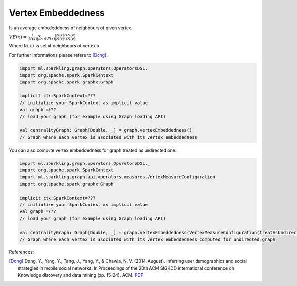 Vertex Embeddedness
=====================

Is an average embededdness of neighbours of given vertex. 


:math:`VE(x)=\frac{1}{|N(x)|}\sum_{v \in N(x)}{\frac{|N(x) \cap N(v)|}{|N(x) \cup N(v)|}}`

Where ``N(x)`` is set of neighbours of vertex ``x``

For further informations please refere to [Dong]_. 


.. code-block:: scala
	
	import ml.sparkling.graph.operators.OperatorsDSL._
	import org.apache.spark.SparkContext
	import org.apache.spark.graphx.Graph

	implicit ctx:SparkContext=??? 
	// initialize your SparkContext as implicit value
	val graph =???
	// load your graph (for example using Graph loading API)

	val centralityGraph: Graph[Double, _] = graph.vertexEmbeddedness()
	// Graph where each vertex is asociated with its vertex embeddedness


You can also compute vertex embeddedness for graph treated as undirected one:

.. code-block:: scala
	
	import ml.sparkling.graph.operators.OperatorsDSL._
	import org.apache.spark.SparkContext
	import ml.sparkling.graph.api.operators.measures.VertexMeasureConfiguration
	import org.apache.spark.graphx.Graph

	implicit ctx:SparkContext=??? 
	// initialize your SparkContext as implicit value
	val graph =???
	// load your graph (for example using Graph loading API)

	val centralityGraph: Graph[Double, _] = graph.vertexEmbeddedness(VertexMeasureConfiguration(treatAsUndirected=true))
	// Graph where each vertex is asociated with its vertex embeddedness computed for undirected graph

References: 

.. [Dong] Dong, Y., Yang, Y., Tang, J., Yang, Y., & Chawla, N. V. (2014, August). Inferring user demographics and social strategies in mobile social networks. In Proceedings of the 20th ACM SIGKDD international conference on Knowledge discovery and data mining (pp. 15-24). ACM. `PDF <https://www3.nd.edu/~nchawla/papers/kdd14b.pdf>`_












